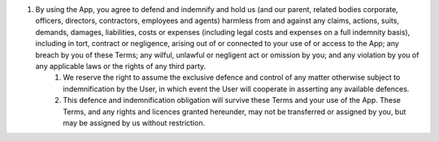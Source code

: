 #. By using the App, you agree to defend and indemnify and hold us (and our parent, related bodies corporate, officers, directors, contractors, employees and agents) harmless from and against any claims, actions, suits, demands, damages, liabilities, costs or expenses (including legal costs and expenses on a full indemnity basis), including in tort, contract or negligence, arising out of or connected to your use of or access to the App; any breach by you of these Terms; any wilful, unlawful or negligent act or omission by you; and any violation by you of any applicable laws or the rights of any third party.
 	#. We reserve the right to assume the exclusive defence and control of any matter otherwise subject to indemnification by the User, in which event the User will cooperate in asserting any available defences.
 	#. This defence and indemnification obligation will survive these Terms and your use of the App. These Terms, and any rights and licences granted hereunder, may not be transferred or assigned by you, but may be assigned by us without restriction.
